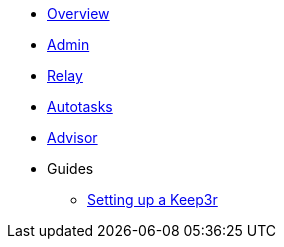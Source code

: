 * xref:index.adoc[Overview]
* xref:admin.adoc[Admin]
* xref:relay.adoc[Relay]
* xref:autotasks.adoc[Autotasks]
* xref:advisor.adoc[Advisor]

* Guides
** xref:guide-keep3r.adoc[Setting up a Keep3r]
